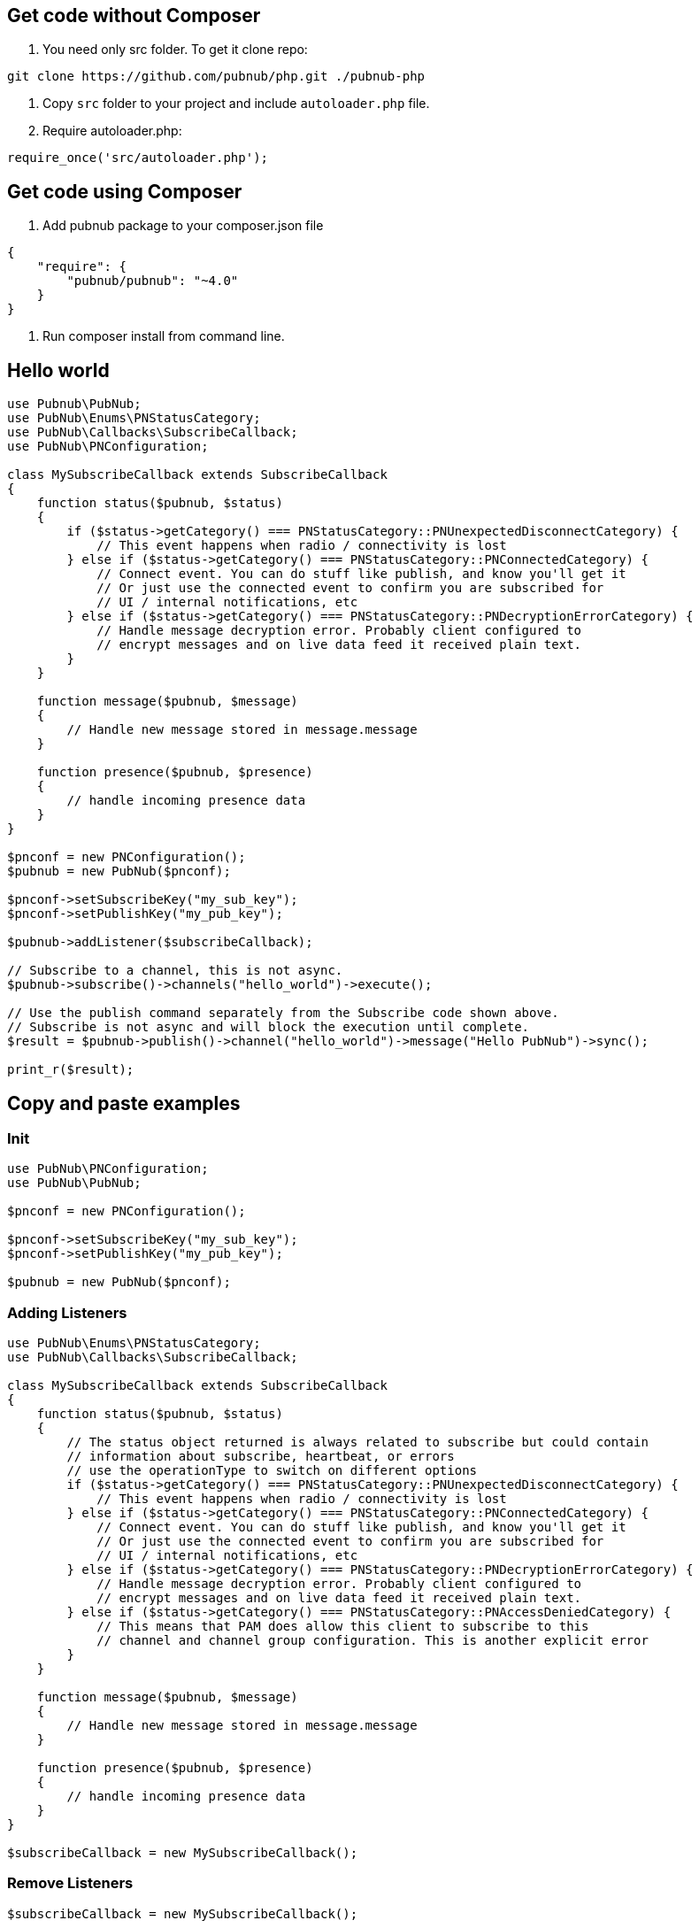 == Get code without Composer

1. You need only src folder. To get it clone repo:

[source,sh]
----
git clone https://github.com/pubnub/php.git ./pubnub-php
----
2. Copy `src` folder to your project and include `autoloader.php` file.
3. Require autoloader.php:

[source,php]
----
require_once('src/autoloader.php');
----

== Get code using Composer
1. Add pubnub package to your composer.json file

[source,php]
----
{
    "require": {
        "pubnub/pubnub": "~4.0"
    }
}
----

2. Run composer install from command line.

== Hello world

[source, php]
----
use Pubnub\PubNub;
use PubNub\Enums\PNStatusCategory;
use PubNub\Callbacks\SubscribeCallback;
use PubNub\PNConfiguration;

class MySubscribeCallback extends SubscribeCallback
{
    function status($pubnub, $status)
    {
        if ($status->getCategory() === PNStatusCategory::PNUnexpectedDisconnectCategory) {
            // This event happens when radio / connectivity is lost
        } else if ($status->getCategory() === PNStatusCategory::PNConnectedCategory) {
            // Connect event. You can do stuff like publish, and know you'll get it
            // Or just use the connected event to confirm you are subscribed for
            // UI / internal notifications, etc
        } else if ($status->getCategory() === PNStatusCategory::PNDecryptionErrorCategory) {
            // Handle message decryption error. Probably client configured to
            // encrypt messages and on live data feed it received plain text.
        }
    }

    function message($pubnub, $message)
    {
        // Handle new message stored in message.message
    }

    function presence($pubnub, $presence)
    {
        // handle incoming presence data
    }
}

$pnconf = new PNConfiguration();
$pubnub = new PubNub($pnconf);

$pnconf->setSubscribeKey("my_sub_key");
$pnconf->setPublishKey("my_pub_key");

$pubnub->addListener($subscribeCallback);

// Subscribe to a channel, this is not async.
$pubnub->subscribe()->channels("hello_world")->execute();

// Use the publish command separately from the Subscribe code shown above.
// Subscribe is not async and will block the execution until complete.
$result = $pubnub->publish()->channel("hello_world")->message("Hello PubNub")->sync();

print_r($result);

----

== Copy and paste examples

=== Init

[source, php]
----
use PubNub\PNConfiguration;
use PubNub\PubNub;

$pnconf = new PNConfiguration();

$pnconf->setSubscribeKey("my_sub_key");
$pnconf->setPublishKey("my_pub_key");

$pubnub = new PubNub($pnconf);
----

=== Adding Listeners

[source, php]
----
use PubNub\Enums\PNStatusCategory;
use PubNub\Callbacks\SubscribeCallback;

class MySubscribeCallback extends SubscribeCallback
{
    function status($pubnub, $status)
    {
        // The status object returned is always related to subscribe but could contain
        // information about subscribe, heartbeat, or errors
        // use the operationType to switch on different options
        if ($status->getCategory() === PNStatusCategory::PNUnexpectedDisconnectCategory) {
            // This event happens when radio / connectivity is lost
        } else if ($status->getCategory() === PNStatusCategory::PNConnectedCategory) {
            // Connect event. You can do stuff like publish, and know you'll get it
            // Or just use the connected event to confirm you are subscribed for
            // UI / internal notifications, etc
        } else if ($status->getCategory() === PNStatusCategory::PNDecryptionErrorCategory) {
            // Handle message decryption error. Probably client configured to
            // encrypt messages and on live data feed it received plain text.
        } else if ($status->getCategory() === PNStatusCategory::PNAccessDeniedCategory) {
            // This means that PAM does allow this client to subscribe to this
            // channel and channel group configuration. This is another explicit error
        }
    }

    function message($pubnub, $message)
    {
        // Handle new message stored in message.message
    }

    function presence($pubnub, $presence)
    {
        // handle incoming presence data
    }
}

$subscribeCallback = new MySubscribeCallback();
----

=== Remove Listeners

[source, php]
----
$subscribeCallback = new MySubscribeCallback();

$pubnub->addListener($subscribeCallback);

// some time later
$pubnub->removeListener($subscribeCallback);
----

=== Time

[source, php]
----
$result = $pubnub->time()->sync();

print_r($result);
----

=== Subscribe

----
Subscribe call is blocking and it will block until:
* a message is published on the channel(s) it is subscribed to (`message` callback)
* a presence event is received on the channel(s) it is subscribed to (`presence` callabck)
* a status event is triggered by SDK (`status` callback)

Inside of all of the callbacks above you can throw `PubNubUnsubscribeException` to exit the subscribe loop.
Perhaps a mention that creating a special exit message would be advisable.
----

[source, php]
----
$pubnub->subscribe()->channels("my_channel")->execute();
----

=== Publish

[source, php]
----
$result = $pubnub->publish()->channel("my_channel")->message(["hello", "there"])->sync();

print_r($result);
----

=== Here now

[source, php]
----
try {
    $result = $pubnub->hereNow()->channels("my_channel")->sync();
} catch (\PubNub\Exceptions\PubNubException $err) {
    print_r($err);
}

foreach ($result->getChannels() as $channelData) {
    print("---\n");
    printf("channel: %s\n", $channelData->getChannelName());
    printf("occupancy: %s\n", $channelData->getOccupancy());

    foreach ($channelData->getOccupants() as $occupant) {
        printf("uuid: %s, state: %s\n", $occupant->getUuid(), $occupant->getState());
    }
}
----

=== Presence

[source, php]
----
$pubnub->subscribe()->channels("my_channel")->withPresence()->execute();
----

=== History

[source, php]
----
$result = $this->pubnub->history()->channel("my_channel")->sync();

print_r($result->getMessages());
----

=== Unsubscribe

[source, php]
----
class MySubscribeCallback extends SubscribeCallback
{
    function status($pubnub, $status)
    {
        if ($this->checkForUnsubscribeCondition()) {
            // Unsubscribe on condition
            throw new PubNubUnsubscribeException();
        }
    }

    function message($pubnub, $message)
    {
    }

    function presence($pubnub, $presence)
    {
    }
}

$subscribeCallback = new MySubscribeCallback();

$pubnub->addListener($subscribeCallback);

$pubnub->subscribe()->channels("my_channel")->execute();
----
